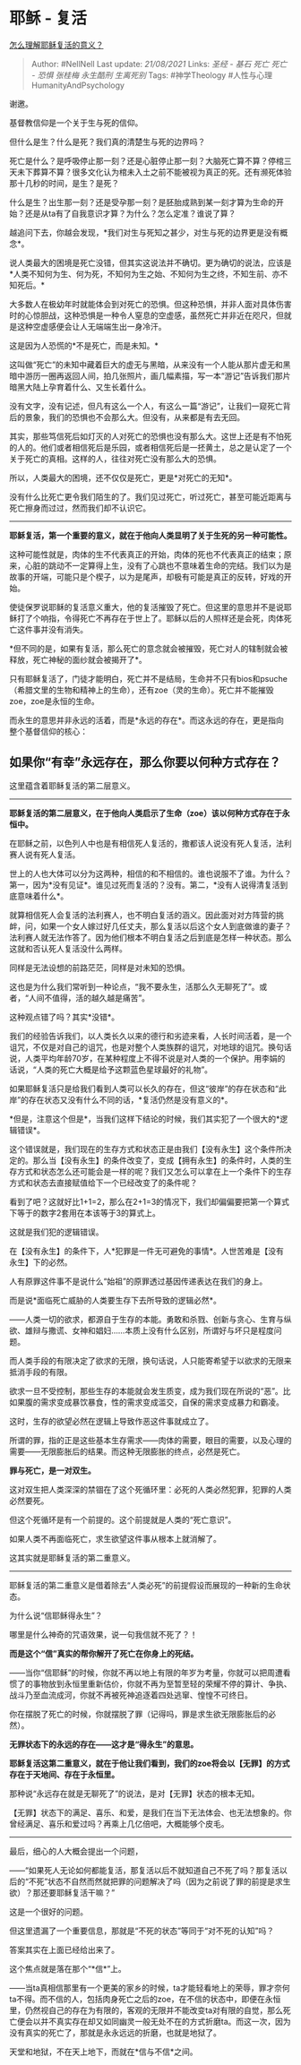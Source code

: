 * 耶稣 - 复活
  :PROPERTIES:
  :CUSTOM_ID: 耶稣---复活
  :END:

[[https://www.zhihu.com/question/354605524/answer/886018179][怎么理解耶稣复活的意义？]]

#+BEGIN_QUOTE
  Author: #NellNell Last update: /21/08/2021/ Links: [[圣经 - 基石]]
  [[死亡]] [[死亡 - 恐惧]] [[张桂梅]] [[永生酷刑]] [[生离死别]] Tags:
  #神学Theology #人性与心理HumanityAndPsychology
#+END_QUOTE

谢邀。

基督教信仰是一个关于生与死的信仰。

但什么是生？什么是死？我们真的清楚生与死的边界吗？

死亡是什么？是呼吸停止那一刻？还是心脏停止那一刻？大脑死亡算不算？停棺三天未下葬算不算？很多文化认为棺未入土之前不能被视为真正的死。还有濒死体验那十几秒的时间，是生？是死？

什么是生？出生那一刻？还是受孕那一刻？是胚胎成熟到某一刻才算为生命的开始？还是从ta有了自我意识才算？为什么？怎么定准？谁说了算？

越追问下去，你越会发现，*我们对生与死知之甚少，对生与死的边界更是没有概念*。

说人类最大的困境是死亡没错，但其实这说法并不确切。更为确切的说法，应该是*人类不知何为生、何为死，不知何为生之始、不知何为生之终，不知生前、亦不知死后。*

大多数人在极幼年时就能体会到对死亡的恐惧。但这种恐惧，并非人面对具体伤害时的心惊胆战，这种恐惧是一种令人窒息的空虚感，虽然死亡并非近在咫尺，但就是这种空虚感便会让人无端端生出一身冷汗。

这是因为人恐慌的*不是死亡，而是未知。*

这叫做“死亡”的未知中藏着巨大的虚无与黑暗，从来没有一个人能从那片虚无和黑暗中游历一圈再返回人间，拍几张照片，画几幅素描，写一本“游记”告诉我们那片暗黑大陆上孕育着什么、又生长着什么。

没有文字，没有记述，但凡有这么一个人，有这么一篇“游记”，让我们一窥死亡背后的景象，我们的恐惧也不会那么大。但没有，从来都是有去无回。

其实，那些笃信死后如灯灭的人对死亡的恐惧也没有那么大。这世上还是有不怕死的人的。他们或者相信死后是乐园，或者相信死后是一抷黄土，总之是认定了一个关于死亡的真相。这样的人，往往对死亡没有那么大的恐惧。

所以，人类最大的困境，还不仅仅是死亡，更是*对死亡的无知*。

没有什么比死亡更令我们陌生的了。我们见过死亡，听过死亡，甚至可能近距离与死亡擦身而过过，然而我们却不认识它。

--------------

*耶稣复活，第一个重要的意义，就在于他向人类显明了关于生死的另一种可能性。*

这种可能性就是，肉体的生不代表真正的开始，肉体的死也不代表真正的结束；原来，心脏的跳动不一定算得上生，没有了心跳也不意味着生命的完结。我们以为是故事的开端，可能只是个楔子，以为是尾声，却极有可能是真正的反转，好戏的开始。

使徒保罗说耶稣的复活意义重大，他的复活摧毁了死亡。但这里的意思并不是说耶稣打了个响指，令得死亡不再存在于世上了。耶稣以后的人照样还是会死，肉体死亡这件事并没有消失。

*但不同的是，如果有复活，那么死亡的意念就会被摧毁，死亡对人的辖制就会被释放，死亡神秘的面纱就会被揭开了*。

只有耶稣复活了，门徒才能明白，死亡并不是结局，生命并不只有bios和psuche（希腊文里的生物和精神上的生命），还有zoe（灵的生命）。死亡并不能摧毁zoe，zoe是永恒的生命。

而永生的意思并非永远的活着，而是*永远的存在*。而这永远的存在，更是指向整个基督信仰的核心：

** 如果你“有幸”永远存在，那么你要以何种方式存在？
   :PROPERTIES:
   :CUSTOM_ID: 如果你有幸永远存在那么你要以何种方式存在
   :END:

这里蕴含着耶稣复活的第二层意义。

--------------

*耶稣复活的第二层意义，在于他向人类启示了生命（zoe）该以何种方式存在于永恒中。*

在耶稣之前，以色列人中也是有相信死人复活的，撒都该人说没有死人复活，法利赛人说有死人复活。

世上的人也大体可以分为这两种，相信的和不相信的。谁也说服不了谁。为什么？第一，因为*没有见证*。谁见过死而复活的？没有。第二，*没有人说得清复活到底意味着什么*。

就算相信死人会复活的法利赛人，也不明白复活的涵义。因此面对对方阵营的挑衅，问，如果一个女人嫁过好几任丈夫，那么复活以后这个女人到底做谁的妻子？法利赛人就无法作答了。因为他们根本不明白复活之后到底是怎样一种状态。那么这就和否认死人复活没什么两样。

同样是无法设想的前路茫茫，同样是对未知的恐惧。

这也是为什么我们常听到一种论点，“我不要永生，活那么久无聊死了”。或者，“人间不值得，活的越久越是痛苦”。

这种观点错了吗？其实*没错*。

我们的经验告诉我们，以人类长久以来的德行和劣迹来看，人长时间活着，是一个诅咒，不仅是对自己的诅咒，也是对整个人类族群的诅咒，对地球的诅咒。换句话说，人类平均年龄70岁，在某种程度上不得不说是对人类的一个保护。用李娟的话说，“人类的死亡大概是给予这颗蓝色星球最好的礼物”。

如果耶稣复活只是给我们看到人类可以长久的存在，但这“彼岸”的存在状态和“此岸”的存在状态又没有什么不同的话，*复活仍然是没有意义的*。

*但是，注意这个但是*，当我们这样下结论的时候，我们其实犯了一个很大的*逻辑错误*。

这个错误就是，我们现在的生存方式和状态正是由我们【没有永生】这个条件所决定的。那么当【没有永生】的条件改变了，变成【拥有永生】的条件时，人类的生存方式和状态怎么还可能会是一样的呢？我们又怎么可以拿在上一个条件下的生存方式和状态去直接赋值给下一个已经改变了的条件呢？

看到了吧？这就好比1+1=2，那么在2+1=3的情况下，我们却偏偏要把第一个算式下等于的数字2套用在本该等于3的算式上。

这就是我们犯的逻辑错误。

在【没有永生】的条件下，人*犯罪是一件无可避免的事情*。人世苦难是【没有永生】下的必然。

人有原罪这件事不是说什么“始祖”的原罪透过基因传递表达在我们的身上。

而是说*面临死亡威胁的人类要生存下去所导致的逻辑必然*。

------人类一切的欲求，都源自于生存的本能。勇敢和杀戮、创新与贪心、生育与纵欲、雄辩与撒谎、女神和娼妇......本质上没有什么区别，所谓好与坏只是程度问题。

而人类手段的有限决定了欲求的无限，换句话说，人只能寄希望于以欲求的无限来抵消手段的有限。

欲求一旦不受控制，那些生存的本能就会发生质变，成为我们现在所说的“恶”。比如果腹的需求变成暴饮暴食，性的需求变成滥交，自保的需求变成暴力和霸凌。

这时，生存的欲望必然在逻辑上导致作恶这件事就成立了。

所谓的罪，指的正是这些基本生存需求------肉体的需要，眼目的需要，以及心理的需要------无限膨胀后的结果。而这种无限膨胀的终点，必然是死亡。

*罪与死亡，是一对双生。*

这对双生把人类深深的禁锢在了这个死循环里：必死的人类必然犯罪，犯罪的人类必然要死。

但这个死循环是有一个前提的。这个前提就是人类的“死亡意识”。

如果人类不再面临死亡，求生欲望这件事从根本上就消解了。

这其实就是耶稣复活的第二重意义。

--------------

耶稣复活的第二重意义是借着除去“人类必死”的前提假设而展现的一种新的生命状态。

为什么说“信耶稣得永生”？

哪里是什么神奇的咒语效果，说一句我信就不死了？！

*而是这个“信”真实的帮你解开了死亡在你身上的死结。*

------当你“信耶稣”的时候，你就不再以地上有限的年岁为考量，你就可以把周遭看惯了的事物放到永恒里重新估价，你就不再为至暂至轻的荣耀不停的算计、争执、战斗乃至血流成河，你就不再被死神追逐着四处逃窜、惶惶不可终日。

你在摆脱了死亡的时候，你就摆脱了罪（记得吗，罪是求生欲无限膨胀后的必然）。

*无罪状态下的永远的存在------这才是“得永生”的意思。*

*耶稣复活这第二重意义，就在于他让我们看到，我们的zoe将会以【无罪】的方式存在于天地间、存在于永恒里。*

那种说“永远存在就是无聊死了”的说法，是对【无罪】状态的根本无知。

【无罪】状态下的满足、喜乐、和爱，是我们在当下无法体会、也无法想象的。你曾经满足、喜乐和爱过吗？再乘上几亿倍吧，大概能够个皮毛。

--------------

最后，细心的人大概会提出一个问题，

------“如果死人无论如何都能复活，那复活以后不就知道自己不死了吗？那复活以后的“不死”状态不自然而然就把罪的问题解决了吗（因为之前说了罪的前提是求生欲）？那还要耶稣复活干嘛？”

这是一个很好的问题。

但这里遗漏了一个重要信息，那就是“不死的状态”等同于“对不死的认知”吗？

答案其实在上面已经给出来了。

这个焦点就是落在那个“*信*”上。

------当ta真相信那里有一个更美的家乡的时候，ta才能轻看地上的荣辱，罪才奈何ta不得。而不信的人，包括肉身死亡之后的zoe，在不信的状态中，即便在永恒里，仍然视自己的存在为有限的，客观的无限并不能改变ta对有限的自觉，那么死亡便会以并不真实存在却又如同幽灵一般无处不在的方式折磨ta。而这一次，因为没有真实的死亡了，那就是永永远远的折磨，也就是地狱了。

天堂和地狱，不在天上地下，而就在*信与不信*之间。
